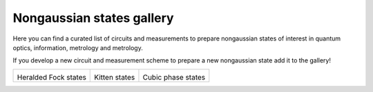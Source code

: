 .. _gallery:

Nongaussian states gallery
##########################


Here you can find a curated list of circuits and measurements to prepare nongaussian states of interest in quantum optics, information, metrology and metrology. 


If you develop a new circuit and measurement scheme to prepare a new nongaussian state add it to the gallery!


.. Copy the template below in order to create a link to your notebook, and a thumbnail.

.. _Fock: fock.html
.. |fock| image:: fock.svg
   :width: 260px
   :align: middle
   :target: fock.html

.. _Cat: cat.html
.. |cat| image:: cat.svg
   :width: 260px
   :align: middle
   :target: cat.html

.. _Cubic: cubic.html
.. |cubic| image:: cubic.svg
   :width: 260px
   :align: middle
   :target: cubic.html


+-------------------------------+-------------------------------+------------------------------+
| |fock|                        | |cat|                         |   |cubic|                    |
|                               |                               |                              |
| Heralded Fock states          | Kitten states                 |   Cubic phase states         |
+-------------------------------+-------------------------------+------------------------------+

